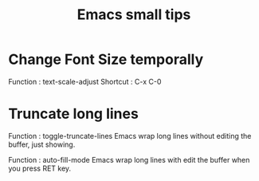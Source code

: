 * COMMENT -*- Mode: org; -*-

#+TITLE: Emacs small tips

* Change Font Size temporally

Function : text-scale-adjust
Shortcut : C-x C-0

* Truncate long lines

Function : toggle-truncate-lines
Emacs wrap long lines without editing the buffer, just showing.

Function : auto-fill-mode
Emacs wrap long lines with edit the buffer when you press RET key.


